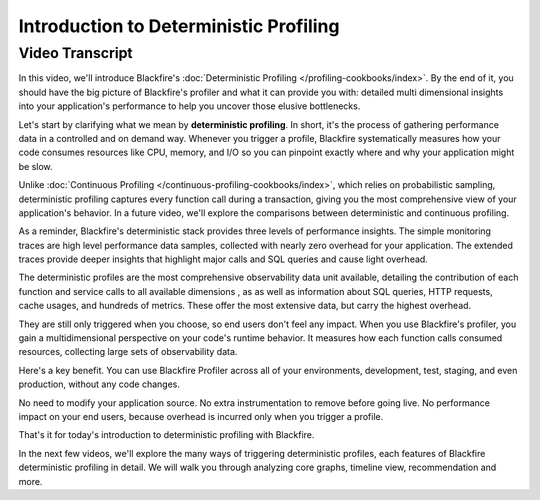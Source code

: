 Introduction to Deterministic Profiling
=======================================

.. include-twig:: `youtube-iframe`
    :title: Introduction to Deterministic Profiling
    :src: https://www.youtube-nocookie.com/embed/iCyqQ4spubE?rel=0&showinfo=0&modestbranding=1&autoplay=0
    :width: 700px
    :height: 394px

Video Transcript
----------------

In this video, we'll introduce Blackfire's :doc:`Deterministic Profiling </profiling-cookbooks/index>`.
By the end of it, you should have the big picture of Blackfire's profiler and
what it can provide you with: detailed multi dimensional insights into your
application's performance to help you uncover those elusive bottlenecks.

Let's start by clarifying what we mean by **deterministic profiling**. In short,
it's the process of gathering performance data in a controlled and on demand way.
Whenever you trigger a profile, Blackfire systematically measures how your code
consumes resources like CPU, memory, and I/O so you can pinpoint exactly where
and why your application might be slow.

Unlike :doc:`Continuous Profiling </continuous-profiling-cookbooks/index>`, which
relies on probabilistic sampling, deterministic profiling captures every function
call during a transaction, giving you the most comprehensive view of your
application's behavior. In a future video, we'll explore the comparisons between
deterministic and continuous profiling.

As a reminder, Blackfire's deterministic stack provides three levels of
performance insights. The simple monitoring traces are high level performance
data samples, collected with nearly zero overhead for your application.
The extended traces provide deeper insights that highlight major calls and SQL
queries and cause light overhead.

The deterministic profiles are the most comprehensive observability data unit
available, detailing the contribution of each function and service calls to all
available dimensions , as as well as information about SQL queries, HTTP requests,
cache usages, and hundreds of metrics. These offer the most extensive data, but
carry the highest overhead.

They are still only triggered when you choose, so end users don't feel any
impact. When you use Blackfire's profiler, you gain a multidimensional
perspective on your code's runtime behavior. It measures how each function calls
consumed resources, collecting large sets of observability data.

Here's a key benefit. You can use Blackfire Profiler across all of your
environments, development, test, staging, and even production, without any code
changes.

No need to modify your application source. No extra instrumentation to remove
before going live. No performance impact on your end users, because overhead is
incurred only when you trigger a profile.

That's it for today's introduction to deterministic profiling with Blackfire.

In the next few videos, we'll explore the many ways of triggering deterministic
profiles, each features of Blackfire deterministic profiling in detail. We will
walk you through analyzing core graphs, timeline view, recommendation and more.
